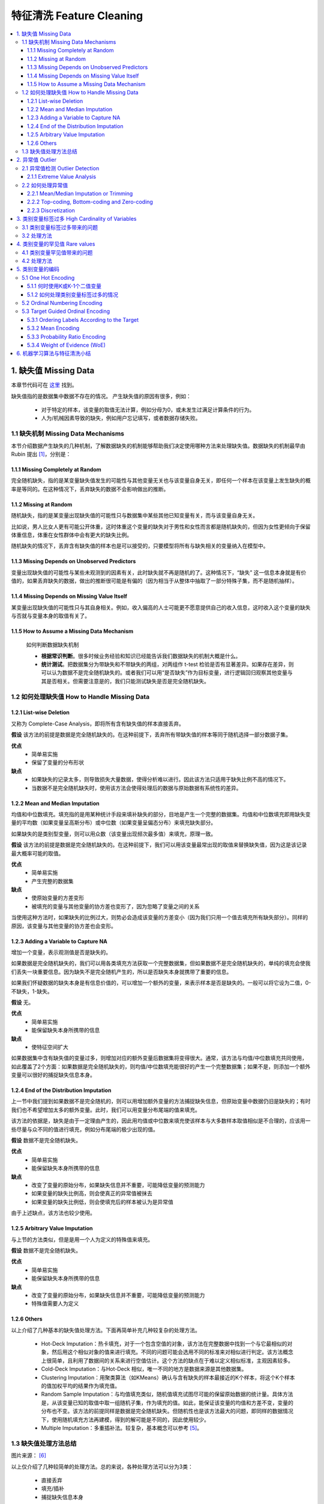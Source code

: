 ===============================
特征清洗 Feature Cleaning
===============================

.. contents:: :local:


1. 缺失值 Missing Data
======================
本章节代码可在  `这里 <https://github.com/13918078239/Machine-Learning-From-Scratch/blob/master/codes/MissingValue.ipynb>`__ 找到。

缺失值指的是数据集中数据不存在的情况。
产生缺失值的原因有很多，例如：

 - 对于特定的样本，该变量的取值无法计算，例如分母为0，或未发生过满足计算条件的行为。
 - 人为/机械因素导致的缺失，例如用户忘记填写，或者数据存储失败。

1.1 缺失机制 Missing Data Mechanisms
--------------------------------------
本节介绍数据产生缺失的几种机制，了解数据缺失的机制能够帮助我们决定使用哪种方法来处理缺失值。数据缺失的机制最早由 Rubin 提出 [1]_，分别是：

1.1.1 Missing Completely at Random
^^^^^^^^^^^^^^^^^^^^^^^^^^^^^^^^^^^^^
完全随机缺失，指的是某变量缺失值发生的可能性与其他变量无关也与该变量自身无关，即任何一个样本在该变量上发生缺失的概率是等同的。在这种情况下，丢弃缺失的数据不会影响做出的推断。


1.1.2 Missing at Random
^^^^^^^^^^^^^^^^^^^^^^^^
随机缺失，指的是某变量出现缺失值的可能性只与数据集中某些其他已知变量有关，而与该变量自身无关。

比如说，男人比女人更有可能公开体重，这时体重这个变量的缺失对于男性和女性而言都是随机缺失的，但因为女性更倾向于保留体重信息，体重在女性群体中会有更大的缺失比例。

随机缺失的情况下，丢弃含有缺失值的样本也是可以接受的，只要模型将所有与缺失相关的变量纳入在模型中。

1.1.3 Missing Depends on Unobserved Predictors
^^^^^^^^^^^^^^^^^^^^^^^^^^^^^^^^^^^^^^^^^^^^^^^^^^^^^^^^
变量出现缺失值的可能性与某些未观测到的因素有关，此时缺失就不再是随机的了。这种情况下，“缺失” 这一信息本身就是有价值的，如果丢弃缺失的数据，做出的推断很可能是有偏的（因为相当于从整体中抽取了一部分特殊子集，而不是随机抽样）。

1.1.4 Missing Depends on Missing Value Itself
^^^^^^^^^^^^^^^^^^^^^^^^^^^^^^^^^^^^^^^^^^^^^^^^^^^^^^^^
某变量出现缺失值的可能性只与其自身相关。例如，收入偏高的人士可能更不愿意提供自己的收入信息，这时收入这个变量的缺失与否就与变量本身的取值有关了。


1.1.5 How to Assume a Missing Data Mechanism
^^^^^^^^^^^^^^^^^^^^^^^^^^^^^^^^^^^^^^^^^^^^^^
 如何判断数据缺失机制
 
 - **根据常识判断**。很多时候业务经验和知识已经能告诉我们数据缺失的机制大概是什么。 
 - **统计测试**。把数据集分为带缺失和不带缺失的两组，对两组作 t-test 检验是否有显著差异。如果存在差异，则可以认为数据不是完全随机缺失的。或者我们可以用“是否缺失”作为目标变量，进行逻辑回归观察其他变量与其是否相关。但需要注意是的，我们只能测试缺失是否是完全随机缺失。


1.2 如何处理缺失值 How to Handle Missing Data
----------------------------------------------
1.2.1 List-wise Deletion
^^^^^^^^^^^^^^^^^^^^^^^^^^^^^^^^^^^^
又称为 Complete-Case Analysis，即将所有含有缺失值的样本直接丢弃。

**假设**
该方法的前提是数据是完全随机缺失的。在这种前提下，丢弃所有带缺失值的样本等同于随机选择一部分数据子集。

**优点**
 - 简单易实施
 - 保留了变量的分布形状

**缺点**
 - 如果缺失的记录太多，则导致损失大量数据，使得分析难以进行。因此该方法只适用于缺失比例不高的情况下。
 - 当数据不是完全随机缺失时，使用该方法会使得处理后的数据与原始数据有系统性的差异。

1.2.2 Mean and Median Imputation
^^^^^^^^^^^^^^^^^^^^^^^^^^^^^^^^^^^^
均值和中位数填充。填充指的是用某种统计手段来填补缺失的部分，目地是产生一个完整的数据集。均值和中位数填充即用缺失变量的平均数（如果变量呈高斯分布）或中位数（如果变量呈偏态分布）来填充缺失部分。

如果缺失的是类别型变量，则可以用众数（该变量出现频次最多值）来填充，原理一致。

**假设**
该方法的前提是数据是完全随机缺失的。在这种前提下，我们可以用该变量最常出现的取值来替换缺失值，因为这是该记录最大概率可能的取值。

**优点**
 - 简单易实施
 - 产生完整的数据集

**缺点**
 - 使原始变量的方差变形
 - 被填充的变量与其他变量的协方差也变形了，因为忽略了变量之间的关系

当使用这种方法时，如果缺失的比例过大，则势必会造成该变量的方差变小（因为我们只用一个值去填充所有缺失部分）。同样的原因，该变量与其他变量的协方差也会变形。

1.2.3 Adding a Variable to Capture NA
^^^^^^^^^^^^^^^^^^^^^^^^^^^^^^^^^^^^^^^^^^
增加一个变量，表示观测值是否是缺失的。

如果数据是完全随机缺失的，我们可以用各类填充方法获取一个完整数据集，但如果数据不是完全随机缺失的，单纯的填充会使我们丢失一块重要信息。因为缺失不是完全随机产生的，所以是否缺失本身就携带了重要的信息。

如果我们怀疑数据的缺失本身是有信息价值的，可以增加一个额外的变量，来表示样本是否是缺失的。一般可以将它设为二值，0-不缺失，1-缺失。

**假设**
无。

**优点**
 - 简单易实施
 - 能保留缺失本身所携带的信息

**缺点**
 - 使特征空间扩大


如果数据集中含有缺失值的变量过多，则增加对应的额外变量后数据集将变得很大。通常，该方法与均值/中位数填充共同使用，如此覆盖了2个方面：如果数据是完全随机缺失的，则均值/中位数填充能很好的产生一个完整数据集；如果不是，则添加一个额外变量可以很好的捕捉缺失信息本身。

1.2.4 End of the Distribution Imputation
^^^^^^^^^^^^^^^^^^^^^^^^^^^^^^^^^^^^^^^^^^
上一节中我们提到如果数据不是完全随机的，则可以用增加额外变量的方法捕捉缺失信息，但原始变量中数据仍旧是缺失的；有时我们也不希望增加太多的额外变量。此时，我们可以用变量分布尾端的值来填充。

该方法的依据是，缺失是由于一定理由产生的，因此用均值或中位数来填充使该样本与大多数样本取值相似是不合理的，应该用一些尽量与众不同的值进行填充，例如分布尾端的极少出现的值。

**假设**
数据不是完全随机缺失。

**优点**
 - 简单易实施
 - 能保留缺失本身所携带的信息

**缺点**
 - 改变了变量的原始分布，如果缺失信息并不重要，可能降低变量的预测能力
 - 如果变量的缺失比例高，则会使真正的异常值被抹去
 - 如果变量的缺失比例低，则会使填充后的样本被认为是异常值

由于上述缺点，该方法也较少使用。


1.2.5 Arbitrary Value Imputation
^^^^^^^^^^^^^^^^^^^^^^^^^^^^^^^^^^^^^^^^^^
与上节的方法类似，但是是用一个人为定义的特殊值来填充。

**假设**
数据不是完全随机缺失。

**优点**
 - 简单易实施
 - 能保留缺失本身所携带的信息

**缺点**
 - 改变了变量的原始分布，如果缺失信息并不重要，可能降低变量的预测能力
 - 特殊值需要人为定义


1.2.6 Others
^^^^^^^^^^^^^^^^^^
以上介绍了几种基本的缺失值处理方法。下面再简单补充几种较复杂的处理方法。

 - Hot-Deck Imputation：热卡填充，对于一个包含空值的对象，该方法在完整数据中找到一个与它最相似的对象，然后用这个相似对象的值来进行填充。不同的问题可能会选用不同的标准来对相似进行判定。该方法概念上很简单，且利用了数据间的关系来进行空值估计。这个方法的缺点在于难以定义相似标准，主观因素较多。
 
 - Cold-Deck Imputation：与Hot-Deck 相似，唯一不同的地方是数据来源是其他数据集。

 - Clustering Imputation：用聚类算法（如KMeans）确认与含有缺失的样本最接近的K个样本，将这个K个样本的值加权平均的结果作为填充值。

 - Random Sample Imputation：与均值填充类似，随机值填充试图尽可能的保留原始数据的统计量。具体方法是，从该变量已知的取值中取一组随机子集，作为填充的值。如此，能保证该变量的均值和方差不变，变量的分布也不变。该方法的前提同样是数据是完全随机缺失。但随机性也是该方法最大的问题，即同样的数据情况下，使用随机填充方法再建模，得到的解可能是不同的，因此使用较少。

 - Multiple Imputation：多重插补法。较复杂，基本概念可以参考 [5]_。


1.3 缺失值处理方法总结
---------------------------------
.. image:: images/missing_data_handle.jpg

图片来源： [6]_

以上仅介绍了几种较简单的处理方法。总的来说，各种处理方法可以分为3类：

 - 直接丢弃 
 - 填充/插补 
 - 捕捉缺失信息本身
 
 另外，某些算法（如决策树及其衍生）能天然的处理缺失值，因此可以不做特别处理。

基本处理思路总结如下：


如果变量缺失的比例较大（如5%以上），则使用均值/中位数填充+增加额外变量的方法，来捕捉缺失信息。

如果不希望扩大特征空间，则尝试用分布尾端值或特殊值填充。



2. 异常值 Outlier
==================
异常值指的是与其他样本显著不同的离群样本。更细致的定义：

	“An outlier is an observation which deviates so much from the other observations as to arouse suspicions that it was generated by a different mechanism.” 
	
	---[D. Hawkins. Identification of Outliers, Chapman and Hall , 1980.]

异常值是否需要处理，和具体业务场景紧密关联。如果异常值是由于一些错误因素导致的，比如测量错误，则明显应该剔除。但也有很多时候，异常值的产生本身就是很有用的信息，比如一笔异常的交易很可能是欺诈事件。

均值、方差等统计量都会受到异常值的干扰。很多机器学习算法也会对异常值敏感，使得算法效果下降。因此有必要在特征清洗过程中对异常值做处理。

本章节代码可在  `这里 <https://github.com/13918078239/Machine-Learning-From-Scratch/blob/master/codes/Outlier.ipynb>`__ 找到。


2.1 异常值检测 Outlier Detection
----------------------------------
异常值检测的方法有很多。事实上异常检测是机器学习中的一个单独的板块，涉及相当多的内容。关于异常值检测，可以参考 Charu的《Outlier Analysis》http://charuaggarwal.net/outlierbook.pdf 


这里只简单介绍一种最基本的异常值检测方法。

2.1.1 Extreme Value Analysis
^^^^^^^^^^^^^^^^^^^^^^^^^^^^^^^^^^^^
该方法是最基本的针对一维数据的异常值检测方法，核心在于找到该变量分布的统计尾端，认为尾端的数据是异常的。

**三倍标准差法**

假设变量是高斯分布的，如果样本的取值在平均值 +/- 3个标准差范围之外，则该样本认为是异常值（68-95-99法则），因为这个范围之外的数据出现的概率非常小。

**箱线图法**

利用数据中的四分位数和四分位差来判断异常值。首先计算变量的四分位差（IQR），再根据 IQR 和变量的四分位数计算上下界，在上下界之外的数据认为是异常值。

IQR = 75th分位数 - 25th分位数

上界 = 75th分位数 + （IQR * 1.5）

下界 = 75th分位数 - （IQR * 1.5）

视具体数据情况，IQR乘以的倍数可以适当放大或缩小。



**优点**
 - 两种方法都不受极端值的影响。

**缺点**
 - 如果数据是严重偏态分布的，则两种方法都不适用。第一种方法只适用于高斯分布的数据，箱线图法会使得大量样本都被视作异常。

2.2 如何处理异常值
---------------------
根据异常值产生的机制，我们可以有以下几种处理方法。


2.2.1 Mean/Median Imputation or Trimming
^^^^^^^^^^^^^^^^^^^^^^^^^^^^^^^^^^^^^^^^^^^^^^^^^^^^^^^^^^^^
与处理缺失值的逻辑类似，如果异常值的出现是完全随机的，则可以直接丢弃记录或均值填充。

2.2.2 Top-coding, Bottom-coding and Zero-coding
^^^^^^^^^^^^^^^^^^^^^^^^^^^^^^^^^^^^^^^^^^^^^^^^^^^^^^^^^^^^^^^^
Top-coding 盖帽法，对变量的分布设置一个人为的最大值，即将任何超过最大值的点替换为该最大值。

Bottom-coding & zero-coding 与 top-coding 类似，设置一个最小值，低于该值的点替换为该最小值或0。

2.2.3 Discretization
^^^^^^^^^^^^^^^^^^^^^^^^^^^^^^^^^^^^^^
将该变量离散化处理。具体见章节 离散化。


3. 类别变量标签过多 High Cardinality of Variables
============================================================
类别变量的取值是从一组固定的类中取的，这个取值也叫做标签。例如，性别的标签可以是“男”或“女”。类别变量标签的数量可多可少，如果这个数量过多，可能会产生问题。

3.1 类别变量标签过多带来的问题
---------------------------------
 - 相对于标签较少的变量，标签过多的变量倾向于主导模型，特别是基于树的模型 (Why?) -TODO
 - 标签过多的变量可能引入噪音，使得模型容易过拟合
 - 可能发生这样的情况：某些标签只在训练集中有，测试集中无，使得模型过拟合
 - 同理，也可能发生某些标签只在测试集中有，训练集中无的情况，使得模型无法对测试集预测

3.2 处理方法
--------------------
对于这类问题，通常的处理方法是根据业务目地将某些标签合并在一起，从而达到减少标签数量的效果。

 - 根据业务目地合并某些标签
 - 将出现频次较少的几个标签合并为一类
 - 基于决策树，将部分标签合并为一类


4. 类别变量的罕见值 Rare values
==================================================
如果一个类别变量有很多标签，那经常会伴随的另一个问题是部分取值出现的频次很稀少（当然，变量的标签并不多的情况下也可能出现罕见值）。例如，假设有个变量是“贷款申请者的居住城市”，则可以想象大城市的出现频次很多，而像“阿克苏”这样的小城市出现的就很少。具体多“少”算是少没有一个固定的标准，一般来说如果只占总体的5%以下可以认为是罕见值。

4.1 类别变量罕见值带来的问题
--------------------------------
 - 变量中存在很多的罕见值可能引入噪音，使得模型容易过拟合
 - 可能发生这样的情况：某些罕见值只在训练集中有，测试集中无，使得模型过拟合
 - 同时，也可能发生某些罕见值只在测试集中有，训练集中无的情况，使得模型无法预测


4.2 处理方法
-------------------
类别变量的罕见值和异常值相似，可能毫无用处带来噪音，也可能是重要的信息来源。一般来说，如果类别变量只有少量标签，则罕见值可能含有有价值的信息，如果类别变量有很多标签，则很有可能自然就出现很多罕见值，并且并无多大价值。

**One predominant category**
 - 该类别变量有一个主要标签，出现在超过90%样本中
 - 观察变量与目标变量的关系，考虑是否有价值，选择保留或丢弃该变量

**A small number of categories**
 - 该类别变量只有少量标签
 - 通常不需要处理

**High cardinality**
 - 该类别变量有很多标签
 - 将罕见值合并为一个单独的类别（如‘Rare’类），或
 - 将罕见值替换为该变量出现最多的类别



5. 类别变量的编码
=======================
类别型量无法直接计算，需要处理。

本章节代码可在 `这里 <https://github.com/13918078239/Machine-Learning-From-Scratch/blob/master/codes/LabelEncoding.ipynb>`__ 找到。


5.1 One Hot Encoding
--------------------------------------
最常用的方法，又称“独热编码”或“一位有效编码”，即将一个类别变量转换为多个二值变量，这些二值变量只能取0/1，表示对应的类别是否激活。每一个二值变量也称为 dummy variable。

例如，性别变量经过one hot encoidng转换后：

.. image:: images/onehot1.png

.. image:: images/onehot2.png

值得注意的是，要表示一个K个标签的类别变量，我们可以转换为K个二值变量，也可以只用K-1个二值变量来表示（所有都取0时即代表剩下的那个标签）。

**优点**
 - 方便实施
 - 对数据不做假设
 - 保留了所有原始信息

**缺点**
 - 不会增加更多有预测力的信息
 - 如果类别变量的标签很多，会大幅增加特征维度

5.1.1 何时使用K或K-1个二值变量
^^^^^^^^^^^^^^^^^^^^^^^^^^^^^^^^^^^^^^^^^^^^^^^^^^^^^^^^
 - 当原类别变量只有2个标签时，只创建1个二值变量
 - 当原类别变量有多于2个标签时：
	- 对于训练过程中同时考虑所有自变量的算法，创建K-1个二值变量
	- 对于训练过程中只考虑部分自变量的算法，创建K个二值变量（例如基于树的方法）

5.1.2 如何处理类别变量标签过多的情况
^^^^^^^^^^^^^^^^^^^^^^^^^^^^^^^^^^^^^^^^^^^^^^^^^^^^^^^^
只对出现频次最多的 Top N 个标签进行编码，把剩余的标签归为一组。虽然会损失一部分信息，但也能有效防止特征空间变得太大。


5.2 Ordinal Numbering Encoding
--------------------------------------
有序数值编码，指的是如果类别变量是定序变量，即顺序是有意义的，那么我们可以直接用数字来替代标签。例如，一星期中的第几天（周一、周二...周日）可以编码为1/2/.../7。


5.3 Target Guided Ordinal Encoding
--------------------------------------
根据目标变量进行有序编码。这类方法会对目标变量和自变量之间建立一个单调的关系（即两个变量同向或反向变化，一个变量的值增加时，另一个变量的值也增加或减小）。

**优点**
 - 捕捉变量的内在信息，可能使变量的预测力加强
 - 不会增加特征维度

**缺点**
 - 可能导致过拟合

5.3.1 Ordering Labels According to the Target
^^^^^^^^^^^^^^^^^^^^^^^^^^^^^^^^^^^^^^^^^^^^^^^^^^^^^^
根据目标变量的值将类别变量的标签排序。计算该类别变量每个标签下所有样本在目标变量上的平均值，再根据该平均值对标签进行排序，赋予对应的数字，替换原来的标签。

5.3.2 Mean Encoding
^^^^^^^^^^^^^^^^^^^^^^^^^^^^^^^^^^^^^^^^^^^
将类别变量的标签用目标变量的均值替换。与上一节的方法类似，不过是用该标签下所有样本在目标变量上的平均值直接替换原来的标签。这种方法下，会在目标变量与类别变量之间建立一个线性关系。

5.3.3 Probability Ratio Encoding
^^^^^^^^^^^^^^^^^^^^^^^^^^^^^^^^^^^^^^^^^^^
即将类别变量的标签用每个标签下所有样本在目标变量上等于1的概率的均值(P(1))与等于0的概率的均值(P(0))的比值(P(1)/P(0))来替换。

5.3.4 Weight of Evidence (WoE) 
^^^^^^^^^^^^^^^^^^^^^^^^^^^^^^^^^^^^^^^^^^^
WoE广泛应用与金融领域个人信用风险预测中，作为衡量分组后模型对好坏申请人区分能力的指标。

**计算**
WoE = ln( (Proportion of Good Credit Outcomes) / (Proportion of Bad Credit Outcomes))

如果某组人群的 WoE = 0，则说明该组中好人和坏人的比例相同，WoE > 0 说明好人多于坏人，WoE < 0说明好人少于坏人。对类别变量进行 WoE 转换后特别适合逻辑回归。因为这样自变量都统一到同样的尺度，并且能直接根据回归的系数相互比较。

**优点**
 - 将变量进行变换后特别适合逻辑回归模型
 - 变换后的变量的系数可以互相比较预测能力，因为在同一测量尺度上

**缺点**
 - 可能导致过拟合
 - 不考虑变量之间的相互关系


6. 机器学习算法与特征清洗小结
===============================
.. image:: images/algo_overview.png

图片来源： [7]_



.. rubric:: References
.. [1] Rubin, D. B. (1976). Inference and missing data. Biometrika 63(3): 581-592.
.. [2] https://www.iriseekhout.com/missing-data/missing-data-mechanisms/assuming-a-missing-data-mechanism/
.. [3] https://liberalarts.utexas.edu/prc/_files/cs/Missing-Data.pdf
.. [4] http://www.stat.columbia.edu/~gelman/arm/missing.pdf
.. [5] http://www.statisticshowto.com/multiple-imputation/
.. [6] https://www.udemy.com/feature-engineering-for-machine-learning/learn/v4/content Ch7-43
.. [7] https://www.udemy.com/feature-engineering-for-machine-learning/learn/v4/content Ch3-25